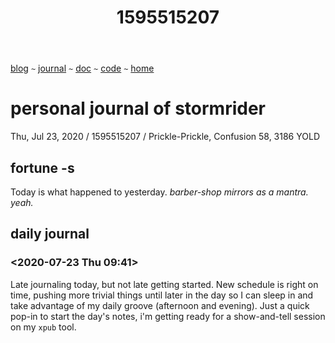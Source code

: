 #+TITLE: 1595515207

#+HTML_HEAD: <link href="https://fonts.googleapis.com/css2?family=Raleway&display=swap" rel="stylesheet" />
#+HTML_HEAD: <link rel="stylesheet" type="text/css" href="css/stylesheet.css" />
#+BEGIN_CENTER
[[file:blog.org][blog]]  ~~~   [[file:journal.org][journal]]   ~~~   [[file:doc.org][doc]]   ~~~ [[file:code.org][code]] ~~~ [[file:index.org][home]]
#+END_CENTER

* personal journal of stormrider
Thu, Jul 23, 2020 / 1595515207 / Prickle-Prickle, Confusion 58, 3186 YOLD

** fortune -s
Today is what happened to yesterday. /barber-shop mirrors as a mantra. yeah./

** daily journal
*** *<2020-07-23 Thu 09:41>*
Late journaling today, but not late getting started.  New schedule is right on time, pushing more trivial things until later in the day so I can sleep in and take advantage of my daily groove (afternoon and evening).  Just a quick pop-in to start the day's notes, i'm getting ready for a show-and-tell session on my ~xpub~ tool.
